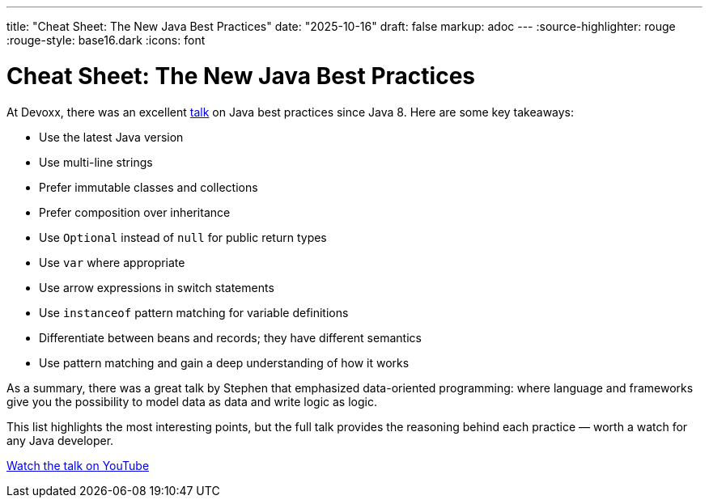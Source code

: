 ---
title: "Cheat Sheet: The New Java Best Practices"
date: "2025-10-16"
draft: false
markup: adoc
---
:source-highlighter: rouge
:rouge-style: base16.dark
:icons: font

= Cheat Sheet: The New Java Best Practices

At Devoxx, there was an excellent link:https://www.youtube.com/watch?v=4sjJmKXLnuY[talk] on Java best practices since Java 8. Here are some key takeaways:

* Use the latest Java version
* Use multi-line strings
* Prefer immutable classes and collections
* Prefer composition over inheritance
* Use `Optional` instead of `null` for public return types
* Use `var` where appropriate
* Use arrow expressions in switch statements
* Use `instanceof` pattern matching for variable definitions
* Differentiate between beans and records; they have different semantics
* Use pattern matching and gain a deep understanding of how it works

As a summary, there was a great talk by Stephen that emphasized data-oriented programming: where language and frameworks give you the possibility to model data as data and write logic as logic.

This list highlights the most interesting points, but the full talk provides the reasoning behind each practice — worth a watch for any Java developer.

link:https://www.youtube.com/watch?v=4sjJmKXLnuY[Watch the talk on YouTube]
